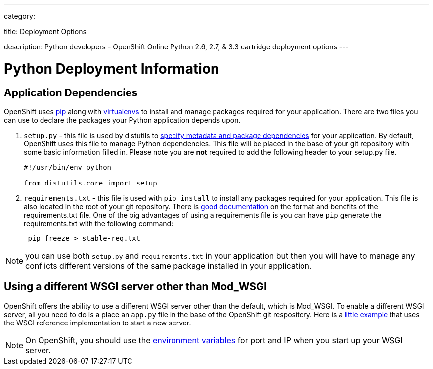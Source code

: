 ---

category:


title: Deployment Options

description: Python developers - OpenShift Online Python 2.6, 2.7, & 3.3 cartridge deployment options
---


[float]
= Python Deployment Information

== Application Dependencies

OpenShift uses link:https://pypi.python.org/pypi/pip[pip] along with link:http://docs.python-guide.org/en/latest/dev/virtualenvs/[virtualenvs] to install and manage packages required for your application. There are two files you can use to declare the packages your Python application depends upon.

1. `setup.py` - this file is used by distutils to link:https://docs.python.org/2/distutils/setupscript.html[specify metadata and package dependencies] for your application. By default, OpenShift uses this file to manage Python dependencies. This file will be placed in the base of your git repository with some basic information filled in. Please note you are *not* required to add the following header to your setup.py file.
+
[source, python]
----

#!/usr/bin/env python

from distutils.core import setup

----
+
2. `requirements.txt` - this file is used with `pip install` to install any packages required for your application. This file is also located in the root of your git repository.  There is link:https://pip.readthedocs.org/en/1.1/requirements.html[good documentation] on the format and benefits of the requirements.txt file. One of the big advantages of using a requirements file is you can have `pip` generate the requirements.txt with the following command:
+
[source, console]
----
 pip freeze > stable-req.txt
----

NOTE: you can use both `setup.py` and `requirements.txt` in your application but then you will have to manage any conflicts different versions of the same package installed in your application.

== Using a different WSGI server other than Mod_WSGI

OpenShift offers the ability to use a different WSGI server other than the default, which is Mod_WSGI. To enable a different WSGI server, all you need to do is a place an `app.py` file in the base of the OpenShift git respository. Here is a link:https://github.com/openshift-quickstart/Bottle-Python3-quickstart/blob/master/app.py[little example] that uses the WSGI reference implementation to start a new server.

NOTE: On OpenShift, you should use the link:/managing-your-applications/environment-variables.html[environment variables] for port and IP when you start up your WSGI server.

